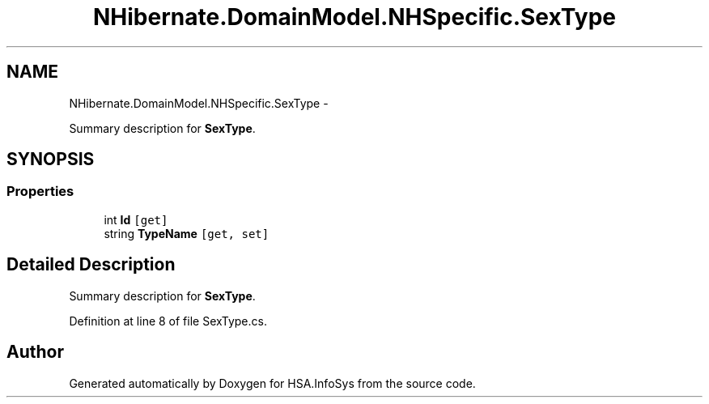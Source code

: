 .TH "NHibernate.DomainModel.NHSpecific.SexType" 3 "Fri Jul 5 2013" "Version 1.0" "HSA.InfoSys" \" -*- nroff -*-
.ad l
.nh
.SH NAME
NHibernate.DomainModel.NHSpecific.SexType \- 
.PP
Summary description for \fBSexType\fP\&.  

.SH SYNOPSIS
.br
.PP
.SS "Properties"

.in +1c
.ti -1c
.RI "int \fBId\fP\fC [get]\fP"
.br
.ti -1c
.RI "string \fBTypeName\fP\fC [get, set]\fP"
.br
.in -1c
.SH "Detailed Description"
.PP 
Summary description for \fBSexType\fP\&. 


.PP
Definition at line 8 of file SexType\&.cs\&.

.SH "Author"
.PP 
Generated automatically by Doxygen for HSA\&.InfoSys from the source code\&.
